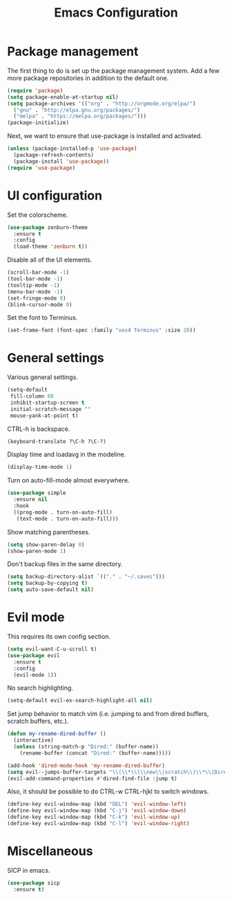 #+TITLE: Emacs Configuration

* Package management

The first thing to do is set up the package management system. Add a
few more package repositories in addition to the default one.

#+BEGIN_SRC emacs-lisp
  (require 'package)
  (setq package-enable-at-startup nil)
  (setq package-archives '(("org" . "http://orgmode.org/elpa/")
    ("gnu" . "http://elpa.gnu.org/packages/")
    ("melpa" . "https://melpa.org/packages/")))
  (package-initialize)
#+END_SRC

Next, we want to ensure that use-package is installed and activated.

#+BEGIN_SRC emacs-lisp
  (unless (package-installed-p 'use-package)
    (package-refresh-contents)
    (package-install 'use-package))
  (require 'use-package)
#+END_SRC

* UI configuration

Set the colorscheme.

#+BEGIN_SRC emacs-lisp
  (use-package zenburn-theme
    :ensure t
    :config
    (load-theme 'zenburn t))
#+END_SRC

Disable all of the UI elements.

#+BEGIN_SRC emacs-lisp
  (scroll-bar-mode -1)
  (tool-bar-mode -1)
  (tooltip-mode -1)
  (menu-bar-mode -1)
  (set-fringe-mode 0)
  (blink-cursor-mode 0)
#+END_SRC

Set the font to Terminus.

#+BEGIN_SRC emacs-lisp
  (set-frame-font (font-spec :family "xos4 Terminus" :size 20))
#+END_SRC

* General settings

Various general settings.

#+BEGIN_SRC emacs-lisp
  (setq-default
   fill-column 80
   inhibit-startup-screen t
   initial-scratch-message ""
   mouse-yank-at-point t)
#+END_SRC

CTRL-h is backspace.

#+BEGIN_SRC emacs-lisp
  (keyboard-translate ?\C-h ?\C-?)
#+END_SRC

Display time and loadavg in the modeline.

#+BEGIN_SRC emacs-lisp
  (display-time-mode 1)
#+END_SRC

Turn on auto-fill-mode almost everywhere.

#+BEGIN_SRC emacs-lisp
  (use-package simple
    :ensure nil
    :hook
    ((prog-mode . turn-on-auto-fill)
     (text-mode . turn-on-auto-fill)))
#+END_SRC

Show matching parentheses.

#+BEGIN_SRC emacs-lisp
  (setq show-paren-delay 0)
  (show-paren-mode 1)
#+END_SRC

Don't backup files in the same directory.

#+BEGIN_SRC emacs-lisp
  (setq backup-directory-alist `(("." . "~/.saves")))
  (setq backup-by-copying t)
  (setq auto-save-default nil)
#+END_SRC

* Evil mode

This requires its own config section.

#+BEGIN_SRC emacs-lisp
  (setq evil-want-C-u-scroll t)
  (use-package evil
    :ensure t
    :config
    (evil-mode 1))
#+END_SRC

No search highlighting.

#+BEGIN_SRC emacs-lisp
  (setq-default evil-ex-search-highlight-all nil)
#+END_SRC

Set jump behavior to match vim (i.e. jumping to and from dired
buffers, scratch buffers, etc.).

#+BEGIN_SRC emacs-lisp
  (defun my-rename-dired-buffer ()
    (interactive)
    (unless (string-match-p "Dired:" (buffer-name))
      (rename-buffer (concat "Dired:" (buffer-name)))))

  (add-hook 'dired-mode-hook 'my-rename-dired-buffer)
  (setq evil--jumps-buffer-targets "\\(\\*\\(\\new\\|scratch\\)\\*\\|Dired:.+\\)")
  (evil-add-command-properties #'dired-find-file :jump t)
#+END_SRC

Also, it should be possible to do CTRL-w CTRL-hjkl to switch windows.

#+BEGIN_SRC emacs-lisp
  (define-key evil-window-map (kbd "DEL") 'evil-window-left)
  (define-key evil-window-map (kbd "C-j") 'evil-window-down)
  (define-key evil-window-map (kbd "C-k") 'evil-window-up)
  (define-key evil-window-map (kbd "C-l") 'evil-window-right)
#+END_SRC

* Miscellaneous

SICP in emacs.

#+BEGIN_SRC emacs-lisp
  (use-package sicp
    :ensure t)
#+END_SRC

